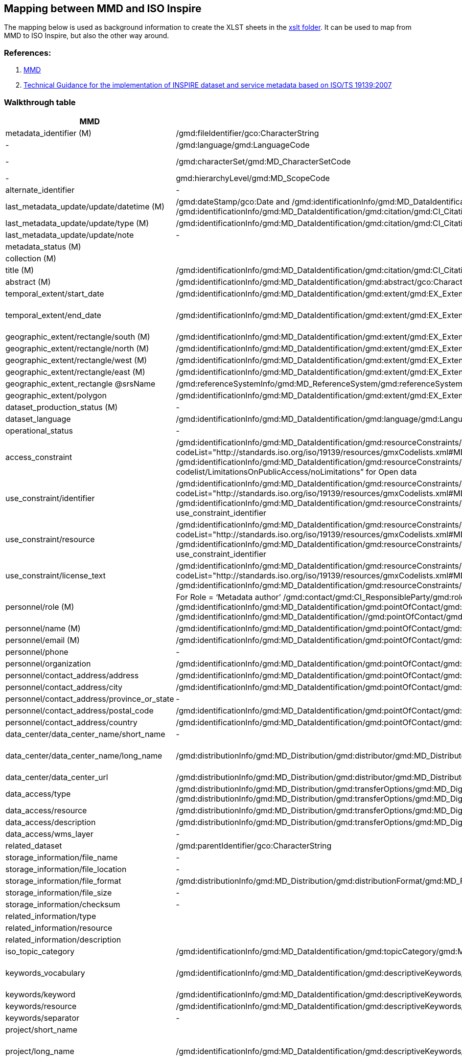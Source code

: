 == Mapping between  MMD and ISO Inspire

The mapping below is used as background information to create the XLST sheets in the xref:../xslt[xslt folder]. It can be used to map from MMD to ISO Inspire, but also the other way around.

=== References:

. https://github.com/metno/mmd[MMD]
. https://inspire-mif.github.io/technical-guidelines/metadata/metadata-iso19139/metadata-iso19139.pdf[Technical Guidance for the implementation of INSPIRE dataset and service metadata based on ISO/TS 19139:2007]

=== Walkthrough table

[%header, cols="1,3,1", header=True]
|===
| MMD
| ISO Inspire
| Note

| metadata_identifier (M)
| /gmd:fileIdentifier/gco:CharacterString
|

|-
|/gmd:language/gmd:LanguageCode
|ISO 639-2. Usually codeListValue="eng" and label can be English (see https://www.loc.gov/standards/iso639-2/php/code_list.php)

|-
|/gmd:characterSet/gmd:MD_CharacterSetCode
|Usually codeListValue="utf8" and label utf8 (see https://www.isotc211.org/2005/resources/Codelist/gmxCodelists.xml#MD_CharacterSetCode)

|-
|gmd:hierarchyLevel/gmd:MD_ScopeCode
|use codeListValue="series" for parents dataset and codeListValue="dataset" for all other records 

|alternate_identifier
|-
|

|last_metadata_update/update/datetime (M)
|/gmd:dateStamp/gco:Date and /gmd:identificationInfo/gmd:MD_DataIdentification/gmd:citation/gmd:CI_Citation/gmd:date/gmd:CI_Date/gmd:date/gco:Date with /gmd:identificationInfo/gmd:MD_DataIdentification/gmd:citation/gmd:CI_Citation/gmd:date/gmd:CI_Date/gmd:dateType/gmd:CI_DateTypeCode codeListValue="creation" or "revision"
|The date which specifies when the metadata record was created or updated. Use the type to discriminate the codeListValue


|last_metadata_update/update/type (M)
|/gmd:identificationInfo/gmd:MD_DataIdentification/gmd:citation/gmd:CI_Citation/gmd:date/gmd:CI_Date/gmd:dateType/gmd:CI_DateTypeCode
| for type Created use codeListValue="creation" otherwise "revision".

|last_metadata_update/update/note
|-
|


|metadata_status (M)
|
|

|collection (M)
|
|

|title (M)
|/gmd:identificationInfo/gmd:MD_DataIdentification/gmd:citation/gmd:CI_Citation/gmd:title/gco:CharacterString
|

|abstract (M)
|/gmd:identificationInfo/gmd:MD_DataIdentification/gmd:abstract/gco:CharacterString
|

|temporal_extent/start_date
|/gmd:identificationInfo/gmd:MD_DataIdentification/gmd:extent/gmd:EX_Extent/gmd:temporalElement/gmd:EX_TemporalExtent/gmd:extent/gml:TimePeriod/gml:beginPosition
|

|temporal_extent/end_date
|/gmd:identificationInfo/gmd:MD_DataIdentification/gmd:extent/gmd:EX_Extent/gmd:temporalElement/gmd:EX_TemporalExtent/gmd:extent/gml:TimePeriod/gml:endPosition
|In case the time period is open-ended with either the start or the end date unknown, the elements gml:startPosition or gml:endPosition may be used with an empty value and the attribute indeterminatePosition with value "unknown". If the temporal extent is on-going, the gml:endPosition may be used with an empty value and the attribute indeterminatePosition with value "now".


|geographic_extent/rectangle/south (M)
|/gmd:identificationInfo/gmd:MD_DataIdentification/gmd:extent/gmd:EX_Extent/gmd:geographicElement/gmd:EX_GeographicBoundingBox/gmd:southBoundLatitude/gco:Decimal
|

|geographic_extent/rectangle/north (M)
|/gmd:identificationInfo/gmd:MD_DataIdentification/gmd:extent/gmd:EX_Extent/gmd:geographicElement/gmd:EX_GeographicBoundingBox/gmd:northBoundLatitude/gco:Decimal
|

|geographic_extent/rectangle/west (M)
|/gmd:identificationInfo/gmd:MD_DataIdentification/gmd:extent/gmd:EX_Extent/gmd:geographicElement/gmd:EX_GeographicBoundingBox/gmd:westBoundLongitude/gco:Decimal
|

|geographic_extent/rectangle/east (M)
|/gmd:identificationInfo/gmd:MD_DataIdentification/gmd:extent/gmd:EX_Extent/gmd:geographicElement/gmd:EX_GeographicBoundingBox/gmd:eastBoundLongitude/gco:Decimal
| 

|geographic_extent_rectangle @srsName 
|/gmd:referenceSystemInfo/gmd:MD_ReferenceSystem/gmd:referenceSystemIdentifier/gmd:RS_Identifier/gmd:code/gco:CharacterString
|

|geographic_extent/polygon
|/gmd:identificationInfo/gmd:MD_DataIdentification/gmd:extent/gmd:EX_Extent/gmd:geographicElement/gmd:EX_BoundingPolygon/gmd:polygon/gml:Polygon
|

|dataset_production_status (M)
|-
|

|dataset_language
|/gmd:identificationInfo/gmd:MD_DataIdentification/gmd:language/gmd:LanguageCode
|codeList="http://www.loc.gov/standards/iso639-2/" codeListValue="eng"

|operational_status 
|-
|

|access_constraint
|/gmd:identificationInfo/gmd:MD_DataIdentification/gmd:resourceConstraints/gmd:MD_LegalConstraints/gmd:accessConstraints/gmd:MD_RestrictionCode with codeList="http://standards.iso.org/iso/19139/resources/gmxCodelists.xml#MD_RestrictionCode" codeListValue="otherRestrictions"
& 
/gmd:identificationInfo/gmd:MD_DataIdentification/gmd:resourceConstraints/gmd:MD_LegalConstraints/gmd:otherConstraints/gmx:Anchor with xlink:href=”http://inspire.ec.europa.eu/metadata-codelist/LimitationsOnPublicAccess/noLimitations” for Open data
|

|use_constraint/identifier
|/gmd:identificationInfo/gmd:MD_DataIdentification/gmd:resourceConstraints/gmd:MD_LegalConstraints/gmd:useConstraints/gmd:MD_RestrictionCode with codeList="http://standards.iso.org/iso/19139/resources/gmxCodelists.xml#MD_RestrictionCode" codeListValue="otherRestrictions"
& 
/gmd:identificationInfo/gmd:MD_DataIdentification/gmd:resourceConstraints/gmd:MD_LegalConstraints/gmd:otherConstraints/gmx:Anchor with xlink:href=use_constraint_resource and text use_constraint_identifier
|

|use_constraint/resource
|/gmd:identificationInfo/gmd:MD_DataIdentification/gmd:resourceConstraints/gmd:MD_LegalConstraints/gmd:useConstraints/gmd:MD_RestrictionCode with codeList="http://standards.iso.org/iso/19139/resources/gmxCodelists.xml#MD_RestrictionCode" codeListValue="otherRestrictions"
& 
/gmd:identificationInfo/gmd:MD_DataIdentification/gmd:resourceConstraints/gmd:MD_LegalConstraints/gmd:otherConstraints/gmx:Anchor with xlink:href=use_constraint_resource and text use_constraint_identifier
|

|use_constraint/license_text
|/gmd:identificationInfo/gmd:MD_DataIdentification/gmd:resourceConstraints/gmd:MD_LegalConstraints/gmd:useConstraints/gmd:MD_RestrictionCode with codeList="http://standards.iso.org/iso/19139/resources/gmxCodelists.xml#MD_RestrictionCode" codeListValue="otherRestrictions"
& 
/gmd:identificationInfo/gmd:MD_DataIdentification/gmd:resourceConstraints/gmd:MD_LegalConstraints/gmd:otherConstraints/gco:CharacterString
|

|personnel/role (M)
|For Role = ‘Metadata author’
/gmd:contact/gmd:CI_ResponsibleParty/gmd:role/gmd:CI_RoleCode with codeListValue="pointOfContact"
For Role = "Investigator"
/gmd:identificationInfo/gmd:MD_DataIdentification/gmd:pointOfContact/gmd:CI_ResponsibleParty/gmd:role/gmd:CI_RoleCode with codeListValue="principalInvestigator"
For Role = "Technical contact"
/gmd:identificationInfo/gmd:MD_DataIdentification//gmd:pointOfContact/gmd:CI_ResponsibleParty/gmd:role/gmd:CI_RoleCode with codeListValue="pointOfContact"
|This is mapped to the list https://www.isotc211.org/2005/resources/Codelist/gmxCodelists.xml#CI_RoleCode. 

|personnel/name (M)
|/gmd:identificationInfo/gmd:MD_DataIdentification/gmd:pointOfContact/gmd:CI_ResponsibleParty/gmd:individualName/gco:CharacterString
|

|personnel/email (M)
|/gmd:identificationInfo/gmd:MD_DataIdentification/gmd:pointOfContact/gmd:CI_ResponsibleParty/gmd:contactInfo/gmd:CI_Contact/gmd:address/gmd:CI_Address/gmd:electronicMailAddress/gco:CharacterString
|

|personnel/phone
|-
|

|personnel/organization
|/gmd:identificationInfo/gmd:MD_DataIdentification/gmd:pointOfContact/gmd:CI_ResponsibleParty/gmd:organisationName/gco:CharacterString
|

|personnel/contact_address/address
|/gmd:identificationInfo/gmd:MD_DataIdentification/gmd:pointOfContact/gmd:CI_ResponsibleParty/gmd:contactInfo/gmd:CI_Contact/gmd:address/gmd:CI_Address/gmd:deliveryPoint/gco:CharacterString
|

|personnel/contact_address/city
|/gmd:identificationInfo/gmd:MD_DataIdentification/gmd:pointOfContact/gmd:CI_ResponsibleParty/gmd:contactInfo/gmd:CI_Contact/gmd:address/gmd:CI_Address/gmd:city/gco:CharacterString
|

|personnel/contact_address/province_or_state
|-
|

|personnel/contact_address/postal_code
|/gmd:identificationInfo/gmd:MD_DataIdentification/gmd:pointOfContact/gmd:CI_ResponsibleParty/gmd:contactInfo/gmd:CI_Contact/gmd:address/gmd:CI_Address/gmd:postalCode/gco:CharacterString
|

|personnel/contact_address/country
|/gmd:identificationInfo/gmd:MD_DataIdentification/gmd:pointOfContact/gmd:CI_ResponsibleParty/gmd:contactInfo/gmd:CI_Contact/gmd:address/gmd:CI_Address/gmd:country/gco:CharacterString
|

|data_center/data_center_name/short_name
|-
|

|data_center/data_center_name/long_name
|/gmd:distributionInfo/gmd:MD_Distribution/gmd:distributor/gmd:MD_Distributor/gmd:distributorContact/gmd:CI_ResponsibleParty/gmd:organisationName/gco:CharacterString
|use /gmd:distributionInfo/gmd:MD_Distribution/gmd:distributor/gmd:MD_Distributor/gmd:CI_ResponsibleParty/gmd:role/gmd:CI_RoleCode with codeListValue="distributor" and text "distributor"

|data_center/data_center_url
|/gmd:distributionInfo/gmd:MD_Distribution/gmd:distributor/gmd:MD_Distributor/gmd:distributorContact/gmd:CI_ResponsibleParty/gmd:contactInfo/gmd:CI_Contact/gmd:onlineResource/gmd:linkage/gmd:URL
|

|data_access/type
|/gmd:distributionInfo/gmd:MD_Distribution/gmd:transferOptions/gmd:MD_DigitalTransferOptions/gmd:onLine/gmd:CI_OnlineResource/gmd:protocol/gco:CharacterString
and 
/gmd:distributionInfo/gmd:MD_Distribution/gmd:transferOptions/gmd:MD_DigitalTransferOptions/gmd:onLine/gmd:CI_OnlineResource/gmd:function/gmd:CI_OnLineFunctionCode 
|MMD type is mapped to ISO gmd:protocol and gmd:function codeListValue. See vocabulary mapping file.

|data_access/resource
|/gmd:distributionInfo/gmd:MD_Distribution/gmd:transferOptions/gmd:MD_DigitalTransferOptions/gmd:onLine/gmd:CI_OnlineResource/gmd:linkage/gmd:URL
|see data_access/type for gmd:protocol and gmd:function

|data_access/description
|/gmd:distributionInfo/gmd:MD_Distribution/gmd:transferOptions/gmd:MD_DigitalTransferOptions/gmd:onLine/gmd:CI_OnlineResource/gmd:description/gco:CharacterString
|

|data_access/wms_layer
|-
|

|related_dataset
|/gmd:parentIdentifier/gco:CharacterString
|mapped for type parent

|storage_information/file_name
|-
|

|storage_information/file_location
|-
|

|storage_information/file_format
|/gmd:distributionInfo/gmd:MD_Distribution/gmd:distributionFormat/gmd:MD_Format/gmd:name/gco:CharacterString
|

|storage_information/file_size
|-
|

|storage_information/checksum
|-
|

|related_information/type
|
|

|related_information/resource
|
|

|related_information/description
|
|


|iso_topic_category
|/gmd:identificationInfo/gmd:MD_DataIdentification/gmd:topicCategory/gmd:MD_TopicCategoryCode
|

|keywords_vocabulary
|/gmd:identificationInfo/gmd:MD_DataIdentification/gmd:descriptiveKeywords/gmd:MD_Keywords/gmd:thesaurusName/gmd:CI_Citation/gmd:title/gco:CharacterString
|gmx:Anchor also be used instead of gco:CharacterString. For GCMDKS, NORTHEMES, GEMET and CFSTDN use /gmd:identificationInfo/gmd:MD_DataIdentification/gmd:descriptiveKeywords/gmd:MD_Keywords/gmd:type/gmd:MD_KeywordTypeCode with codeListValue="theme"

|keywords/keyword
|/gmd:identificationInfo/gmd:MD_DataIdentification/gmd:descriptiveKeywords/gmd:MD_Keywords/gmd:keyword/gco:CharacterString
|gmx:Anchor also be used instead of gco:CharacterString (see keywords/resource)

|keywords/resource
|/gmd:identificationInfo/gmd:MD_DataIdentification/gmd:descriptiveKeywords/gmd:MD_Keywords/gmd:thesaurusName/gmd:CI_Citation/gmd:title/gmx:Anchor
|This is if gmx:Anchor is used instead of gco:CharacterString 

|keywords/separator
|-
|

|project/short_name
|
|This could be used concatenated in parenthesis with project/long_name

|project/long_name
|/gmd:identificationInfo/gmd:MD_DataIdentification/gmd:descriptiveKeywords/gmd:MD_Keywords/gmd:keyword/gco:CharacterString 
|gmx:Anchor also be used instead of gco:CharacterString. Use /gmd:identificationInfo/gmd:MD_DataIdentification/gmd:descriptiveKeywords/gmd:MD_Keywords/gmd:type/gmd:MD_KeywordTypeCode with codeListValue="project"

|platform/short_name
|-
|

|platform/long_name
|/gmd:identificationInfo/gmd:MD_DataIdentification/gmd:descriptiveKeywords/gmd:MD_Keywords/gmd:keyword/gco:CharacterString 
|gmx:Anchor also be used instead of gco:CharacterString. Use /gmd:identificationInfo/gmd:MD_DataIdentification/gmd:descriptiveKeywords/gmd:MD_Keywords/gmd:type/gmd:MD_KeywordTypeCode with codeListValue="platform"

|platform/resource
|/gmd:identificationInfo/gmd:MD_DataIdentification/gmd:descriptiveKeywords/gmd:MD_Keywords/gmd:thesaurusName/gmd:CI_Citation/gmd:title/gmx:Anchor
|This is if gmx:Anchor is used instead of gco:CharacterString 

|platform/orbit_relative
|-
|

|platform/orbit_absolute
|-
|

|platform/orbit_direction
|-
|

|platform/instrument/short_name
|
|

|platform/instrument/long_name
|/gmd:identificationInfo/gmd:MD_DataIdentification/gmd:descriptiveKeywords/gmd:MD_Keywords/gmd:keyword/gco:CharacterString
|gmx:Anchor also be used instead of gco:CharacterString. Use /gmd:identificationInfo/gmd:MD_DataIdentification/gmd:descriptiveKeywords/gmd:MD_Keywords/gmd:type/gmd:MD_KeywordTypeCode with codeListValue="instrument"

|platform/instrument/resource
|/gmd:identificationInfo/gmd:MD_DataIdentification/gmd:descriptiveKeywords/gmd:MD_Keywords/gmd:thesaurusName/gmd:CI_Citation/gmd:title/gmx:Anchor
|This is if gmx:Anchor is used instead of gco:CharacterString

|platform/instrument/mode
|-
|

|platform/instrument/polarisation
|-
|

|platform/instrument/product_type
|-
|

|platform/ancillary/cloud_coverage
|-
|

|platform/ancillary/scene_coverage
|-
|

|platform/ancillary/timeliness
|-
|

|spatial_representation
|/gmd:identificationInfo/gmd:MD_DataIdentification/gmd:spatialRepresentationType/gmd:MD_SpatialRepresentationTypeCode
|See https://www.isotc211.org/2005/resources/Codelist/gmxCodelists.xml#MD_SpatialRepresentationTypeCode for ISO value

|activity_type
|-
|

|dataset_citation/author
|-
|

|dataset_citation/publication_date
|/gmd:identificationInfo/gmd:MD_DataIdentification/gmd:citation/gmd:CI_Citation/gmd:date/gmd:CI_Date/gmd:date/gco:Date
|

|dataset_citation/title
|/gmd:identificationInfo/gmd:MD_DataIdentification/gmd:citation/gmd:CI_Citation/gmd:title/gco:CharacterString   
|

|dataset_citation/series
|-
|

|dataset_citation/edition
|-
|

|dataset_citation/volume
|-
|

|dataset_citation/issue
|-
|

|dataset_citation/publication_place
|-
|

|dataset_citation/publisher
|/gmd:identificationInfo/gmd:MD_DataIdentification/gmd:pointOfContact/gmd:CI_ResponsibleParty/gmd:role/gmd:CI_RoleCode with codeListValue="publisher"
|

|dataset_citation/pages
|-
|

|dataset_citation/isbn
|-
|

|dataset_citation/doi
|-
|

|dataset_citation/url
|-
|

|dataset_citation/other
|-
|

|quality_control
|-
|

|===